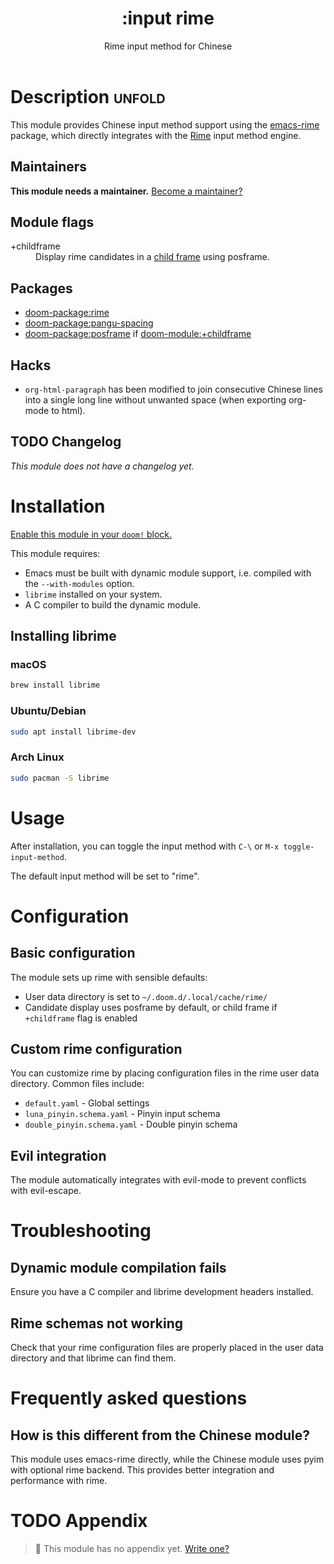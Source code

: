 #+title:    :input rime
#+subtitle: Rime input method for Chinese
#+created:  July 29, 2025
#+since:    v3.0.0

* Description :unfold:
This module provides Chinese input method support using the [[https://github.com/DogLooksGood/emacs-rime][emacs-rime]] package,
which directly integrates with the [[https://rime.im/][Rime]] input method engine.

** Maintainers
*This module needs a maintainer.* [[doom-contrib-maintainer:][Become a maintainer?]]

** Module flags
- +childframe ::
  Display rime candidates in a [[https://www.gnu.org/software/emacs/manual/html_node/elisp/Child-Frames.html][child frame]] using posframe.

** Packages
- [[doom-package:rime]]
- [[doom-package:pangu-spacing]]
- [[doom-package:posframe]] if [[doom-module:+childframe]]

** Hacks
- ~org-html-paragraph~ has been modified to join consecutive Chinese lines into
  a single long line without unwanted space (when exporting org-mode to html).

** TODO Changelog
# This section will be machine generated. Don't edit it by hand.
/This module does not have a changelog yet./

* Installation
[[id:01cffea4-3329-45e2-a892-95a384ab2338][Enable this module in your ~doom!~ block.]]

This module requires:
- Emacs must be built with dynamic module support, i.e. compiled with the
  =--with-modules= option.
- =librime= installed on your system.
- A C compiler to build the dynamic module.

** Installing librime
*** macOS
#+begin_src sh
brew install librime
#+end_src

*** Ubuntu/Debian
#+begin_src sh
sudo apt install librime-dev
#+end_src

*** Arch Linux
#+begin_src sh
sudo pacman -S librime
#+end_src

* Usage
After installation, you can toggle the input method with =C-\= or =M-x toggle-input-method=.

The default input method will be set to "rime".

* Configuration
** Basic configuration
The module sets up rime with sensible defaults:
- User data directory is set to =~/.doom.d/.local/cache/rime/=
- Candidate display uses posframe by default, or child frame if =+childframe= flag is enabled

** Custom rime configuration
You can customize rime by placing configuration files in the rime user data directory.
Common files include:
- =default.yaml= - Global settings
- =luna_pinyin.schema.yaml= - Pinyin input schema
- =double_pinyin.schema.yaml= - Double pinyin schema

** Evil integration
The module automatically integrates with evil-mode to prevent conflicts with evil-escape.

* Troubleshooting
** Dynamic module compilation fails
Ensure you have a C compiler and librime development headers installed.

** Rime schemas not working
Check that your rime configuration files are properly placed in the user data directory
and that librime can find them.

* Frequently asked questions
** How is this different from the Chinese module?
This module uses emacs-rime directly, while the Chinese module uses pyim with optional rime backend.
This provides better integration and performance with rime.

* TODO Appendix
#+begin_quote
 󱌣 This module has no appendix yet. [[doom-contrib-module:][Write one?]]
#+end_quote
